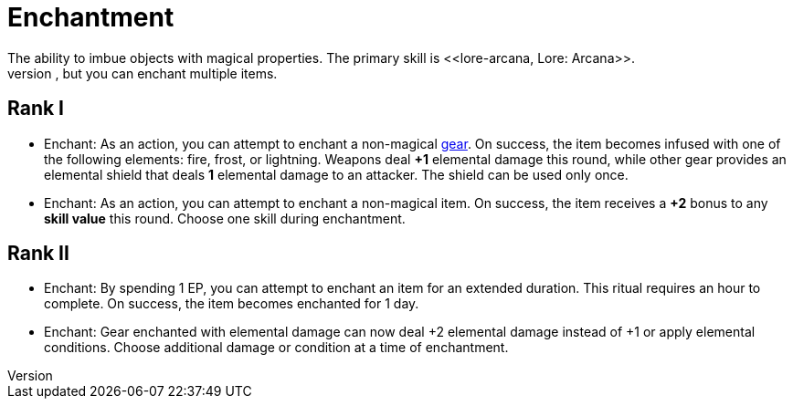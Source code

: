 = Enchantment
The ability to imbue objects with magical properties. The primary skill is <<lore-arcana, Lore: Arcana>>.  
Only one enchantment can be applied to an item at a time, but you can enchant multiple items.

== Rank I
- [[enchant]]Enchant: As an action, you can attempt to enchant a non-magical <<gear, gear>>. On success, the item becomes infused with one of the following elements: fire, frost, or lightning. Weapons deal *+1* elemental damage this round, while other gear provides an elemental shield that deals *1* elemental damage to an attacker. The shield can be used only once.
- Enchant: As an action, you can attempt to enchant a non-magical item. On success, the item receives a *+2* bonus to any *skill value* this round. Choose one skill during enchantment.

== Rank II
- Enchant: By spending 1 EP, you can attempt to enchant an item for an extended duration. This ritual requires an hour to complete. On success, the item becomes enchanted for 1 day.
- Enchant: Gear enchanted with elemental damage can now deal +2 elemental damage instead of +1 or apply elemental conditions. Choose additional damage or condition at a time of enchantment.
